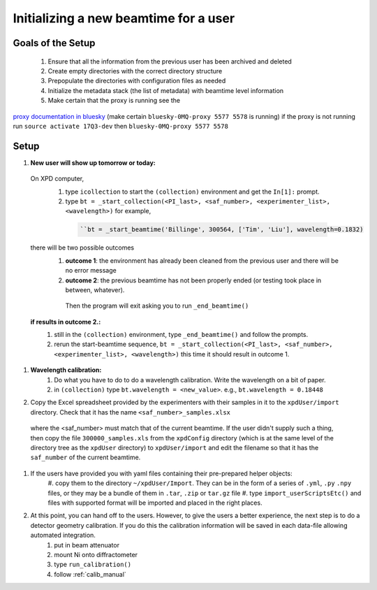 .. _sb_newBeamtime:

Initializing a new beamtime for a user
--------------------------------------

Goals of the Setup
""""""""""""""""""

 1. Ensure that all the information from the previous user has been archived and deleted
 2. Create empty directories with the correct directory structure
 3. Prepopulate the directories with configuration files as needed
 4. Initialize the metadata stack (the list of metadata) with beamtime level information
 5. Make certain that the proxy is running see the

`proxy documentation in bluesky <http://nsls-ii.github.io/bluesky/callbacks.html#minimal-example>`_ (make certain ``bluesky-0MQ-proxy 5577 5578`` is running)
if the proxy is not running run ``source activate 17Q3-dev`` then ``bluesky-0MQ-proxy 5577 5578``


Setup
"""""

#. **New user will show up tomorrow or today:**

  On XPD computer,
    #. type ``icollection`` to start the ``(collection)`` environment and get the ``In[1]:`` prompt.
    #. type ``bt = _start_collection(<PI_last>, <saf_number>, <experimenter_list>, <wavelength>)`` for example,

      .. code-block:: python

        ``bt = _start_beamtime('Billinge', 300564, ['Tim', 'Liu'], wavelength=0.1832)

  there will be two possible outcomes
    #. **outcome 1**: the environment has already been cleaned from the previous user and there will be no error message

    #. **outcome 2**: the previous beamtime has not been properly ended (or testing took place in between, whatever).
      Then the program will exit asking you to run ``_end_beamtime()``

  **if results in outcome 2.:**
    #. still in the ``(collection)`` environment, type ``_end_beamtime()`` and follow the prompts.
    #. rerun the start-beamtime sequence, ``bt = _start_collection(<PI_last>, <saf_number>, <experimenter_list>, <wavelength>)``  this time it should result in outcome 1.

#. **Wavelength calibration:**
    #. Do what you have to do to do a wavelength calibration. Write the wavelength on a bit of paper.
    #. in ``(collection)`` type ``bt.wavelength = <new_value>``.  e.g., ``bt.wavelength = 0.18448``

#. Copy the Excel spreadsheet provided by the experimenters with their samples in it to the ``xpdUser/import`` directory. Check that it has the name ``<saf_number>_samples.xlsx``
  where the <saf_number> must match that of the current beamtime.  If the user didn't supply such a thing, then copy the file ``300000_samples.xls`` from the ``xpdConfig`` directory
  (which is at the same level of the directory tree as the ``xpdUser`` directory) to ``xpdUser/import`` and edit the filename so that it has the ``saf_number`` of the current beamtime.

#. If the users have provided you with yaml files containing their pre-prepared helper objects:
      #. copy them to the directory ``~/xpdUser/Import``.  They can be in the form of a series of ``.yml``, ``.py`` ``.npy`` files,
      or they may be a bundle of them in ``.tar``, ``.zip`` or ``tar.gz`` file
      #. type ``import_userScriptsEtc()`` and files with supported format will be imported and placed in the right places.

#. At this point, you can hand off to the users.  However, to give the users a better experience, the next step is to do a detector geometry calibration.  If you do this the calibration information will be saved in each data-file allowing automated integration.
      #. put in beam attenuator
      #. mount Ni onto diffractometer
      #. type ``run_calibration()``
      #. follow :ref:`calib_manual`
